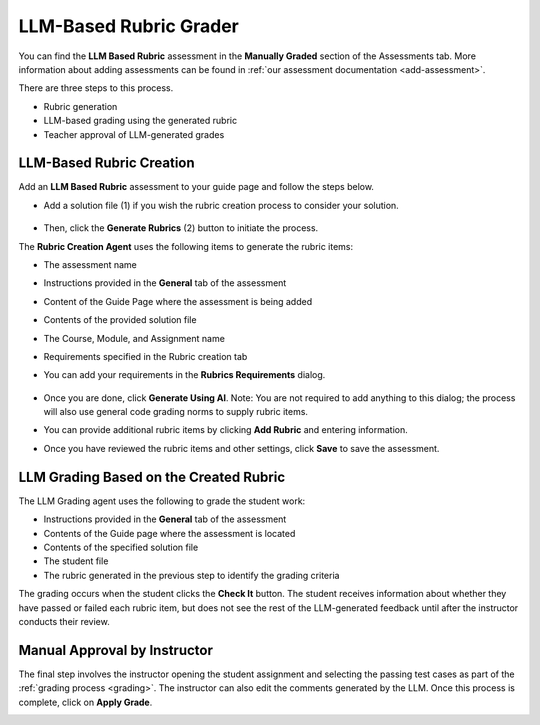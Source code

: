 .. meta::
   :description: Use an LLM to generate a rubric and grade based on that rubric
   
.. _llm-based-rubric:


LLM-Based Rubric Grader
=======================
You can find the **LLM Based Rubric** assessment in the **Manually Graded** section of the Assessments tab. More information about adding assessments can be found in :ref:`our assessment documentation <add-assessment>`.

There are three steps to this process. 

- Rubric generation
- LLM-based grading using the generated rubric
- Teacher approval of LLM-generated grades


LLM-Based Rubric Creation
-------------------------

Add an **LLM Based Rubric** assessment to your guide page and follow the steps below.

- Add a solution file (1) if you wish the rubric creation process to consider your solution.

   .. image:: /img/guides/llmbasedrubric.png
      :height: 600
      :alt: Generate a rubric

- Then, click the **Generate Rubrics** (2) button to initiate the process.

The **Rubric Creation Agent** uses the following items to generate the rubric items:

- The assessment name
- Instructions provided in the **General** tab of the assessment
- Content of the Guide Page where the assessment is being added
- Contents of the provided solution file
- The Course, Module, and Assignment name
- Requirements specified in the Rubric creation tab

- You can add your requirements in the **Rubrics Requirements** dialog. 

   .. image:: /img/guides/llmrubricreqs.png
      :height: 600
      :alt: Area to add your rubric requirements

- Once you are done, click **Generate Using AI**. Note: You are not required to add anything to this dialog; the process will also use general code grading norms to supply rubric items.

- You can provide additional rubric items by clicking **Add Rubric** and entering information.

- Once you have reviewed the rubric items and other settings, click **Save** to save the assessment.


LLM Grading Based on the Created Rubric 
---------------------------------------

The LLM Grading agent uses the following to grade the student work:

- Instructions provided in the **General** tab of the assessment
- Contents of the Guide page where the assessment is located
- Contents of the specified solution file
- The student file
- The rubric generated in the previous step to identify the grading criteria

The grading occurs when the student clicks the **Check It** button. The student receives information about whether they have passed or failed each rubric item, but does not see the rest of the LLM-generated feedback until after the instructor conducts their review.
   .. image:: /img/guides/rubricprelim.png
      :height: 600
      :alt: Preliminary grading information displayed to the student


Manual Approval by Instructor 
-----------------------------
The final step involves the instructor opening the student assignment and selecting the passing test cases as part of the :ref:`grading process <grading>`. The instructor can also edit the comments generated by the LLM. Once this process is complete, click on **Apply Grade**.
   .. image:: /img/guides/rubricapproval.png
      :height: 600
      :alt: The teacher approves each comment generated by the LLM grader


